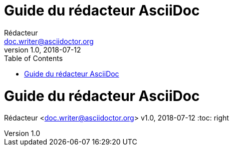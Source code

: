 ////
Included in:

- user-manual:
- quick-ref
////

// tag::base[]
= Guide du rédacteur AsciiDoc
Rédacteur <doc.writer@asciidoctor.org>
v1.0, 2018-07-12
:toc:
// end::base[]

// tag::pos[]
= Guide du rédacteur AsciiDoc
Rédacteur <doc.writer@asciidoctor.org>
v1.0, 2018-07-12
:toc: right
// end::pos[]

